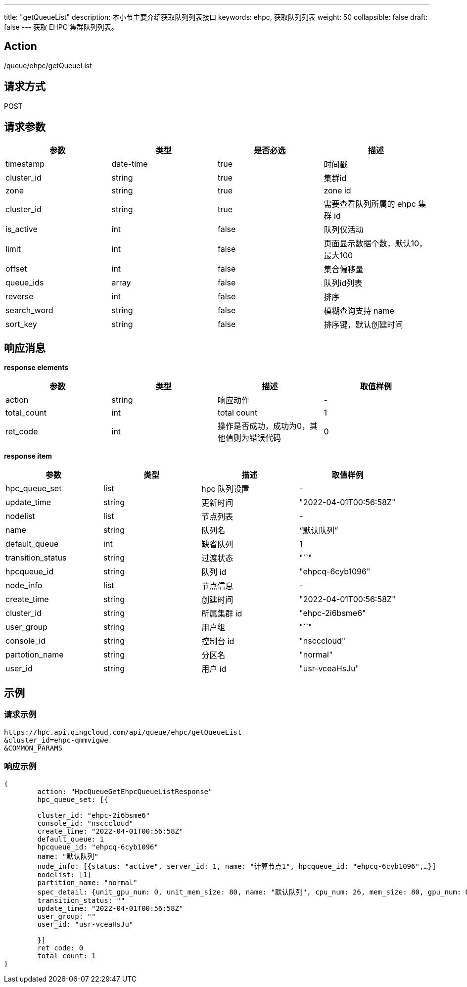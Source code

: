 ---
title: "getQueueList"
description: 本小节主要介绍获取队列列表接口
keywords: ehpc, 获取队列列表
weight: 50
collapsible: false
draft: false
---
获取 EHPC 集群队列列表。

== Action

/queue/ehpc/getQueueList

== 请求方式

POST

== 请求参数

|===
| 参数 | 类型 | 是否必选 | 描述

| timestamp
| date-time
| true
| 时间戳

| cluster_id
| string
| true
| 集群id

| zone
| string
| true
| zone id

| cluster_id
| string
| true
| 需要查看队列所属的 ehpc 集群 id

| is_active
| int
| false
| 队列仅活动

| limit
| int
| false
| 页面显示数据个数，默认10，最大100

| offset
| int
| false
| 集合偏移量

| queue_ids
| array
| false
| 队列id列表

| reverse
| int
| false
| 排序

| search_word
| string
| false
| 模糊查询支持 name

| sort_key
| string
| false
| 排序键，默认创建时间
|===

== 响应消息

*response elements*

|===
| 参数 | 类型 | 描述 | 取值样例

| action
| string
| 响应动作
| -

| total_count
| int
| total count
| 1

| ret_code
| int
| 操作是否成功，成功为0，其他值则为错误代码
| 0
|===

*response item*

|===
| 参数 | 类型 | 描述 | 取值样例

| hpc_queue_set
| list
| hpc 队列设置
| -

| update_time
| string
| 更新时间
| "2022-04-01T00:56:58Z"

| nodelist
| list
| 节点列表
| -

| name
| string
| 队列名
| "`默认队列`"

| default_queue
| int
| 缺省队列
| 1

| transition_status
| string
| 过渡状态
| "``"

| hpcqueue_id
| string
| 队列 id
| "ehpcq-6cyb1096"

| node_info
| list
| 节点信息
| -

| create_time
| string
| 创建时间
| "2022-04-01T00:56:58Z"

| cluster_id
| string
| 所属集群 id
| "ehpc-2i6bsme6"

| user_group
| string
| 用户组
| "``"

| console_id
| string
| 控制台 id
| "nscccloud"

| partotion_name
| string
| 分区名
| "normal"

| user_id
| string
| 用户 id
| "usr-vceaHsJu"
|===

== 示例

=== 请求示例

[,url]
----
https://hpc.api.qingcloud.com/api/queue/ehpc/getQueueList
&cluster_id=ehpc-qmmvigwe
&COMMON_PARAMS
----

=== 响应示例

[,json]
----
{
	action: "HpcQueueGetEhpcQueueListResponse"
	hpc_queue_set: [{

	cluster_id: "ehpc-2i6bsme6"
	console_id: "nscccloud"
	create_time: "2022-04-01T00:56:58Z"
	default_queue: 1
	hpcqueue_id: "ehpcq-6cyb1096"
	name: "默认队列"
	node_info: [{status: "active", server_id: 1, name: "计算节点1", hpcqueue_id: "ehpcq-6cyb1096",…}]
	nodelist: [1]
	partition_name: "normal"
	spec_detail: {unit_gpu_num: 0, unit_mem_size: 80, name: "默认队列", cpu_num: 26, mem_size: 80, gpu_num: 0,…}
	transition_status: ""
	update_time: "2022-04-01T00:56:58Z"
	user_group: ""
	user_id: "usr-vceaHsJu"

	}]
	ret_code: 0
	total_count: 1
}
----
